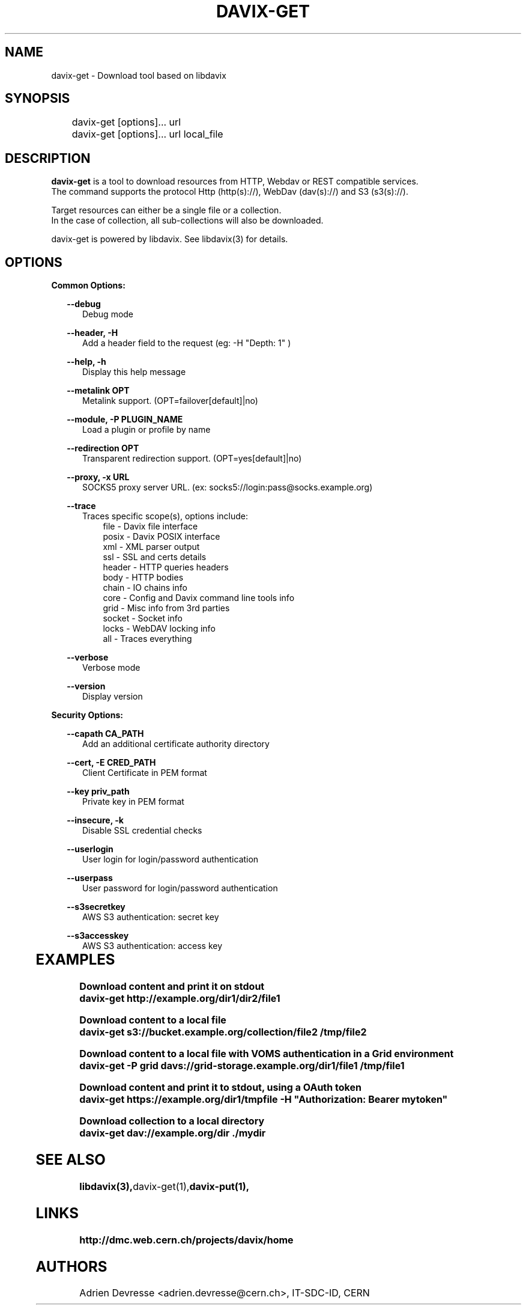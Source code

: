 .\" @(#)$RCSfile: davix-get.man,v $ $Revision: 1 $ $Date: 2014/05/24 $ CERN Adrien Devresse
.\" Copyright (C) 2014 by CERN
.\" All rights reserved
.\"
.TH DAVIX-GET 1 "$Date: 2014/05/24 $" davix "download tool"
.SH NAME
davix-get \- Download tool based on libdavix
.SH SYNOPSIS
.PP		
	    davix-get [options]... url
	    davix-get [options]... url local_file
.PP	
	              
.SH DESCRIPTION
\fBdavix-get\fR is a tool to download resources from HTTP, Webdav or REST compatible services.
.br
The command supports the protocol Http (http(s)://), WebDav (dav(s)://) and S3 (s3(s)://). 
.br
.PP
Target resources can either be a single file or a collection. 
.br
In the case of collection, all sub-collections will also be downloaded.
.br
.PP	
davix-get is powered by libdavix. See libdavix(3) for details.

.br

.SH OPTIONS
.PP

\fBCommon Options:\fR
.PP
.RS 2	
\fB\--debug\fR
.RE
.RS 5
Debug mode
.RE
.PP

.RS 2	
\fB\--header, -H\fR
.RE
.RS 5
Add a header field to the request (eg: -H "Depth: 1" )  
.RE
.PP

.RS 2	
\fB\--help, -h\fR
.RE
.RS 5
Display this help message  
.RE
.PP


.RS 2
\fB\--metalink OPT \fR
.RE
.RS 5
Metalink support. (OPT=failover[default]|no)
.RE
.PP

.RS 2
\fB\--module, -P PLUGIN_NAME\fR
.RE
.RS 5
Load a plugin or profile by name
.RE
.PP


.RS 2
\fB\--redirection OPT \fR
.RE
.RS 5
Transparent redirection support. (OPT=yes[default]|no)
.RE
.PP



.RS 2
\fB\--proxy, -x URL\fR
.RE
.RS 5
SOCKS5 proxy server URL. (ex: socks5://login:pass@socks.example.org)
.RE
.PP


.RS 2	
\fB\--trace\fR
.RE
.RS 5
Traces specific scope(s), options include:
.RE
.RS 8
file - Davix file interface
.RE
.RS 8
posix - Davix POSIX interface
.RE
.RS 8
xml - XML parser output
.RE
.RS 8
ssl - SSL and certs details
.RE
.RS 8
header - HTTP queries headers
.RE
.RS 8
body - HTTP bodies
.RE
.RS 8
chain - IO chains info
.RE
.RS 8
core - Config and Davix command line tools info
.RE
.RS 8
grid - Misc info from 3rd parties
.RE
.RS 8
socket - Socket info
.RE
.RS 8
locks - WebDAV locking info
.RE
.RS 8
all - Traces everything
.RE
.PP
 
.RS 2
\fB\--verbose\fR
.RE
.RS 5
Verbose mode 
.RE
.PP

.RS 2
\fB\--version\fR
.RE
.RS 5
Display version  
.RE
.PP

          
\fBSecurity Options:\fR
.PP

.RS 2
\fB\--capath CA_PATH\fR
.RE
.RS 5
Add an additional certificate authority directory  
.RE
.PP

.RS 2
\fB\--cert, -E CRED_PATH\fR
.RE
.RS 5
Client Certificate in PEM format 
.RE
.PP

.RS 2
\fB\--key priv_path\fR
.RE
.RS 5
Private key in PEM format  
.RE
.PP
   
.RS 2
\fB\--insecure, -k\fR
.RE
.RS 5
Disable SSL credential checks 
.RE
.PP

.RS 2
\fB\--userlogin\fR
.RE
.RS 5
User login for login/password authentication  
.RE
.PP

.RS 2
\fB\--userpass\fR
.RE
.RS 5
User password for login/password authentication 
.RE
.PP
    
.RS 2
\fB\--s3secretkey\fR
.RE
.RS 5
AWS S3 authentication: secret key
.RE
.PP         

.RS 2
\fB\--s3accesskey\fR
.RE
.RS 5
AWS S3 authentication: access key 
.RE
.PP

  
	   
.SH EXAMPLES
.PP
\fBDownload content and print it on stdout
.BR
        davix-get http://example.org/dir1/dir2/file1
.BR
.PP
\fBDownload content to a local file
.BR
        davix-get s3://bucket.example.org/collection/file2 /tmp/file2
.BR
.PP
\fBDownload content to a local file with VOMS authentication in a Grid environment
.BR
        davix-get -P grid davs://grid-storage.example.org/dir1/file1 /tmp/file1

\fBDownload content and print it to stdout, using a OAuth token
.BR
        davix-get https://example.org/dir1/tmpfile -H "Authorization: Bearer mytoken"
.BR
.PP
\fBDownload collection to a local directory
.BR
        davix-get dav://example.org/dir ./mydir
.BR

.SH SEE ALSO
.BR libdavix(3), davix-get(1), davix-put(1),
.BR

.SH LINKS
.BR http://dmc.web.cern.ch/projects/davix/home


.SH AUTHORS
Adrien Devresse <adrien.devresse@cern.ch>, IT-SDC-ID, CERN
